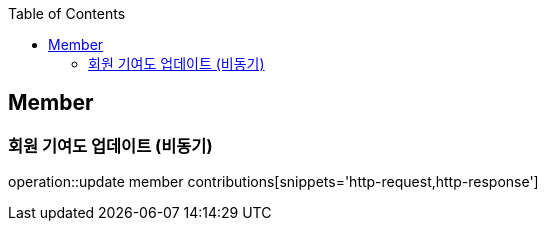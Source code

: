 :doctype: book
:icons: font
:source-highlighter: highlightjs
:toc: left
:toclevels: 4

== Member

=== 회원 기여도 업데이트 (비동기)

operation::update member contributions[snippets='http-request,http-response']
